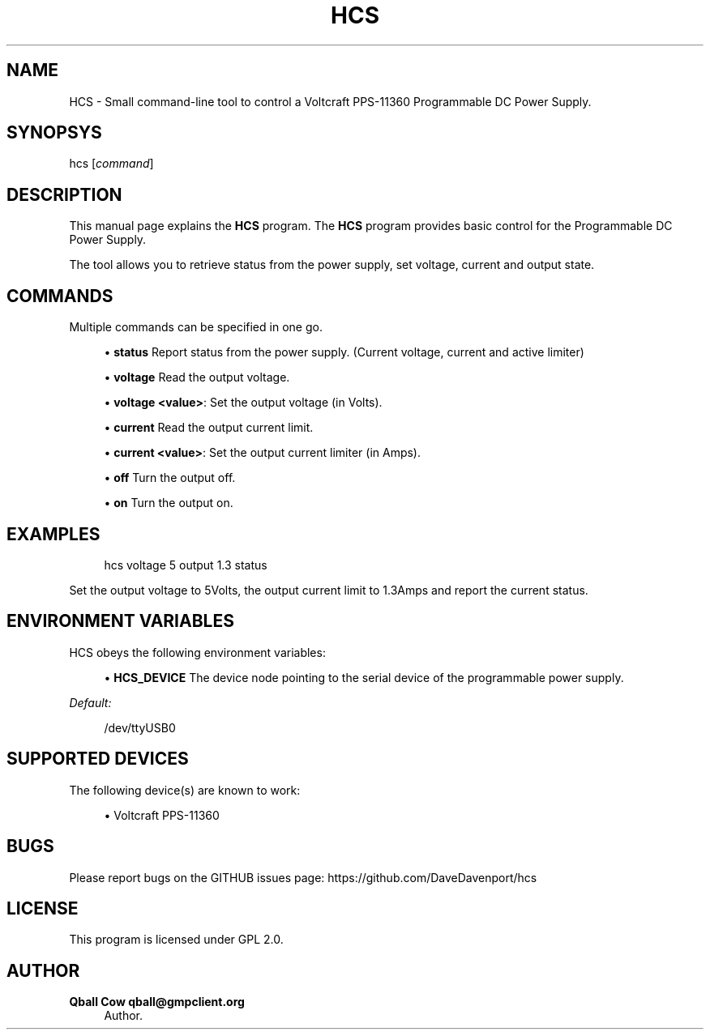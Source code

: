 '\" t
.\"     Title: hcs
.\"    Author: Qball Cow qball@gmpclient.org
.\" Generator: DocBook XSL Stylesheets v1.78.1 <http://docbook.sf.net/>
.\"      Date: 01/04/2014
.\"    Manual: \ \&
.\"    Source: \ \&
.\"  Language: English
.\"
.TH "HCS" "1" "01/04/2014" "\ \&" "\ \&"
.\" -----------------------------------------------------------------
.\" * Define some portability stuff
.\" -----------------------------------------------------------------
.\" ~~~~~~~~~~~~~~~~~~~~~~~~~~~~~~~~~~~~~~~~~~~~~~~~~~~~~~~~~~~~~~~~~
.\" http://bugs.debian.org/507673
.\" http://lists.gnu.org/archive/html/groff/2009-02/msg00013.html
.\" ~~~~~~~~~~~~~~~~~~~~~~~~~~~~~~~~~~~~~~~~~~~~~~~~~~~~~~~~~~~~~~~~~
.ie \n(.g .ds Aq \(aq
.el       .ds Aq '
.\" -----------------------------------------------------------------
.\" * set default formatting
.\" -----------------------------------------------------------------
.\" disable hyphenation
.nh
.\" disable justification (adjust text to left margin only)
.ad l
.\" -----------------------------------------------------------------
.\" * MAIN CONTENT STARTS HERE *
.\" -----------------------------------------------------------------
.SH "NAME"
HCS \- Small command\-line tool to control a Voltcraft PPS\-11360 Programmable DC Power Supply\&.
.SH "SYNOPSYS"
.sp
hcs [\fIcommand\fR]
.SH "DESCRIPTION"
.sp
This manual page explains the \fBHCS\fR program\&. The \fBHCS\fR program provides basic control for the Programmable DC Power Supply\&.
.sp
The tool allows you to retrieve status from the power supply, set voltage, current and output state\&.
.SH "COMMANDS"
.sp
Multiple commands can be specified in one go\&.
.sp
.RS 4
.ie n \{\
\h'-04'\(bu\h'+03'\c
.\}
.el \{\
.sp -1
.IP \(bu 2.3
.\}
\fBstatus\fR
Report status from the power supply\&. (Current voltage, current and active limiter)
.RE
.sp
.RS 4
.ie n \{\
\h'-04'\(bu\h'+03'\c
.\}
.el \{\
.sp -1
.IP \(bu 2.3
.\}
\fBvoltage\fR
Read the output voltage\&.
.RE
.sp
.RS 4
.ie n \{\
\h'-04'\(bu\h'+03'\c
.\}
.el \{\
.sp -1
.IP \(bu 2.3
.\}
\fBvoltage <value>\fR: Set the output voltage (in Volts)\&.
.RE
.sp
.RS 4
.ie n \{\
\h'-04'\(bu\h'+03'\c
.\}
.el \{\
.sp -1
.IP \(bu 2.3
.\}
\fBcurrent\fR
Read the output current limit\&.
.RE
.sp
.RS 4
.ie n \{\
\h'-04'\(bu\h'+03'\c
.\}
.el \{\
.sp -1
.IP \(bu 2.3
.\}
\fBcurrent <value>\fR: Set the output current limiter (in Amps)\&.
.RE
.sp
.RS 4
.ie n \{\
\h'-04'\(bu\h'+03'\c
.\}
.el \{\
.sp -1
.IP \(bu 2.3
.\}
\fBoff\fR
Turn the output off\&.
.RE
.sp
.RS 4
.ie n \{\
\h'-04'\(bu\h'+03'\c
.\}
.el \{\
.sp -1
.IP \(bu 2.3
.\}
\fBon\fR
Turn the output on\&.
.RE
.SH "EXAMPLES"
.sp
.if n \{\
.RS 4
.\}
.nf
hcs voltage 5 output 1\&.3 status
.fi
.if n \{\
.RE
.\}
.sp
Set the output voltage to 5Volts, the output current limit to 1\&.3Amps and report the current status\&.
.SH "ENVIRONMENT VARIABLES"
.sp
HCS obeys the following environment variables:
.sp
.RS 4
.ie n \{\
\h'-04'\(bu\h'+03'\c
.\}
.el \{\
.sp -1
.IP \(bu 2.3
.\}
\fBHCS_DEVICE\fR
The device node pointing to the serial device of the programmable power supply\&.
.RE
.sp
\fIDefault:\fR
.sp
.if n \{\
.RS 4
.\}
.nf
/dev/ttyUSB0
.fi
.if n \{\
.RE
.\}
.SH "SUPPORTED DEVICES"
.sp
The following device(s) are known to work:
.sp
.RS 4
.ie n \{\
\h'-04'\(bu\h'+03'\c
.\}
.el \{\
.sp -1
.IP \(bu 2.3
.\}
Voltcraft PPS\-11360
.RE
.SH "BUGS"
.sp
Please report bugs on the GITHUB issues page: https://github\&.com/DaveDavenport/hcs
.SH "LICENSE"
.sp
This program is licensed under GPL 2\&.0\&.
.SH "AUTHOR"
.PP
\fBQball Cow qball@gmpclient\&.org\fR
.RS 4
Author.
.RE
